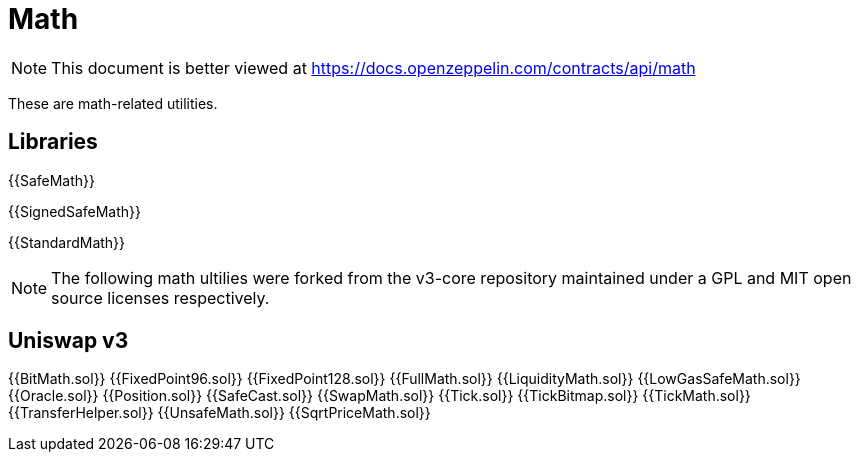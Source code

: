 = Math

[.readme-notice]
NOTE: This document is better viewed at https://docs.openzeppelin.com/contracts/api/math

These are math-related utilities.

== Libraries

{{SafeMath}}

{{SignedSafeMath}}

{{StandardMath}}

[.readme-notice]
NOTE: The following math ultilies were forked from the v3-core repository maintained 
under a GPL and MIT open source licenses respectively.

== Uniswap v3

{{BitMath.sol}}
{{FixedPoint96.sol}}
{{FixedPoint128.sol}}
{{FullMath.sol}}
{{LiquidityMath.sol}}
{{LowGasSafeMath.sol}}
{{Oracle.sol}}
{{Position.sol}}
{{SafeCast.sol}}
{{SwapMath.sol}}
{{Tick.sol}}
{{TickBitmap.sol}}
{{TickMath.sol}}
{{TransferHelper.sol}}
{{UnsafeMath.sol}}
{{SqrtPriceMath.sol}}




